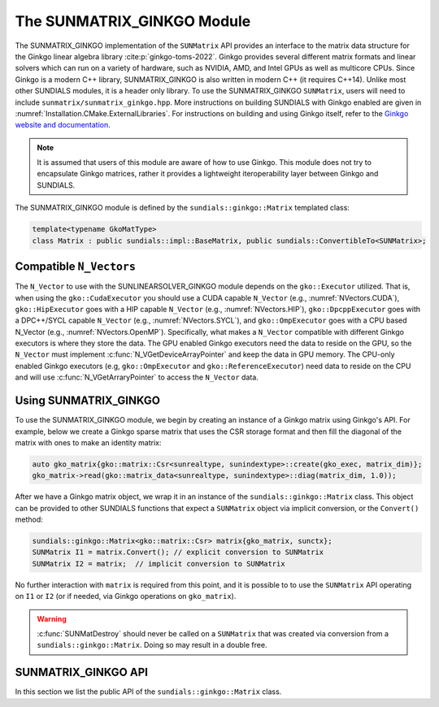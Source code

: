 ..
   ----------------------------------------------------------------
   SUNDIALS Copyright Start
   Copyright (c) 2002-2022, Lawrence Livermore National Security
   and Southern Methodist University.
   All rights reserved.

   See the top-level LICENSE and NOTICE files for details.

   SPDX-License-Identifier: BSD-3-Clause
   SUNDIALS Copyright End
   ----------------------------------------------------------------

.. _SUNMatrix.Ginkgo:

The SUNMATRIX_GINKGO Module
===========================

The SUNMATRIX_GINKGO implementation of the ``SUNMatrix`` API provides an
interface to the matrix data structure for the Ginkgo linear algebra library :cite:p:`ginkgo-toms-2022`. 
Ginkgo provides several different matrix formats and linear solvers which can run on a variety
of hardware, such as NVIDIA, AMD, and Intel GPUs as well as multicore CPUs. 
Since Ginkgo is a modern C++ library, SUNMATRIX_GINKGO is also written in
modern C++ (it requires C++14). Unlike most other SUNDIALS modules, it is a header only library.
To use the SUNMATRIX_GINKGO ``SUNMatrix``, users will need to include ``sunmatrix/sunmatrix_ginkgo.hpp``.
More instructions on building SUNDIALS with Ginkgo enabled are given in
:numref:`Installation.CMake.ExternalLibraries`. For instructions on building and using
Ginkgo itself, refer to the `Ginkgo website and documentation <https://ginkgo-project.github.io/>`_. 

.. note:: 

  It is assumed that users of this module are aware of how to use Ginkgo. This module does not
  try to encapsulate Ginkgo matrices, rather it provides a lightweight iteroperability layer
  between Ginkgo and SUNDIALS.

The SUNMATRIX_GINKGO module is defined by the ``sundials::ginkgo::Matrix`` templated class:

.. code-block:: cpp

  template<typename GkoMatType>
  class Matrix : public sundials::impl::BaseMatrix, public sundials::ConvertibleTo<SUNMatrix>;

.. _SUNMatrix.Ginkgo.CompatibleNVectors:

Compatible ``N_Vectors``
------------------------

The  ``N_Vector`` to use with the SUNLINEARSOLVER_GINKGO module depends on the ``gko::Executor``
utilized. That is, when using the ``gko::CudaExecutor`` you should use a CUDA capable ``N_Vector``
(e.g., :numref:`NVectors.CUDA`), ``gko::HipExecutor`` goes with a HIP capable ``N_Vector`` (e.g.,
:numref:`NVectors.HIP`), ``gko::DpcppExecutor`` goes with a DPC++/SYCL capable ``N_Vector`` (e.g.,
:numref:`NVectors.SYCL`),  and ``gko::OmpExecutor`` goes with a CPU based N_Vector (e.g.,
:numref:`NVectors.OpenMP`). Specifically, what makes a ``N_Vector`` compatible with different Ginkgo
executors is where they store the data. The GPU enabled Ginkgo executors need the data to reside on
the GPU, so the ``N_Vector`` must implement :c:func:`N_VGetDeviceArrayPointer` and keep the data in
GPU memory. The CPU-only enabled Ginkgo executors (e.g, ``gko::OmpExecutor`` and
``gko::ReferenceExecutor``) need data to reside on the CPU and will use
:c:func:`N_VGetArraryPointer` to access the ``N_Vector`` data.

.. _SUNMatrix.Ginkgo.Usage:

Using SUNMATRIX_GINKGO
----------------------

To use the SUNMATRIX_GINKGO module, we begin by creating an instance of a Ginkgo matrix using
Ginkgo's API. For example, below we create a Ginkgo sparse matrix that uses the CSR storage format
and then fill the diagonal of the matrix with ones to make an identity matrix:

.. code-block:: cpp

   auto gko_matrix{gko::matrix::Csr<sunrealtype, sunindextype>::create(gko_exec, matrix_dim)};
   gko_matrix->read(gko::matrix_data<sunrealtype, sunindextype>::diag(matrix_dim, 1.0));

After we have a Ginkgo matrix object, we wrap it in an instance of the ``sundials::ginkgo::Matrix``
class. This object can be provided to other SUNDIALS functions that expect a ``SUNMatrix`` object 
via implicit conversion, or the ``Convert()`` method:

.. code-block:: cpp

  sundials::ginkgo::Matrix<gko::matrix::Csr> matrix{gko_matrix, sunctx};
  SUNMatrix I1 = matrix.Convert(); // explicit conversion to SUNMatrix
  SUNMatrix I2 = matrix;  // implicit conversion to SUNMatrix

No further interaction with ``matrix`` is required from this point, and it is possible to
to use the ``SUNMatrix`` API operating on ``I1`` or ``I2`` (or if needed, via Ginkgo operations
on ``gko_matrix``).


.. warning::

  :c:func:`SUNMatDestroy` should never be called on a ``SUNMatrix`` that was created via conversion
  from a ``sundials::ginkgo::Matrix``. Doing so may result in a double free. 


.. _SUNMatrix.Ginkgo.API:

SUNMATRIX_GINKGO API
--------------------

In this section we list the public API of the ``sundials::ginkgo::Matrix`` class. 

.. cpp:class:: template<typename GkoMatType> \
               Matrix : public sundials::impl::BaseMatrix, public sundials::ConvertibleTo<SUNMatrix>

  .. cpp:function:: Matrix() = default

      Default constructor - means the matrix must be copied or moved to. 

  .. cpp:function:: Matrix(std::shared_ptr<GkoMatType> gko_mat, SUNContext sunctx)

      Constructs a Matrix from an existing Ginkgo matrix object.

      :param gko_mat:  A Ginkgo matrix object
      :param sunctx: The SUNDIALS simulation context object (:c:type:`SUNContext`)

  .. cpp:function:: Matrix(Matrix&& that_matrix) noexcept

      Move constructor.

  .. cpp:function:: Matrix(const Matrix& that_matrix)

      Copy constructor (performs a deep copy).

  .. cpp:function:: Matrix& operator=(Matrix&& rhs) noexcept

      Move assignment.

  .. cpp:function:: Matrix& operator=(const Matrix& rhs)

      Copy assignment clones the ``gko::matrix`` and :c:type:`SUNMatrix`.
      This is a deep copy (i.e. a new data array is created).

  .. cpp:function:: virtual ~Matrix() = default;

      Default destructor.

  .. cpp:function:: std::shared_ptr<GkoMatType> GkoMtx() const

      Get the underlying Ginkgo matrix object.

  .. cpp:function:: std::shared_ptr<const gko::Executor> GkoExec() const

      Get the ``gko::Executor`` associated with the Ginkgo matrix.

  .. cpp:function:: const gko::dim<2>& GkoSize() const

      Get the size, i.e. ``gko::dim``, for the Ginkgo matrix.

  .. cpp:function:: operator SUNMatrix() override

      Implicit conversion to a :c:type:`SUNMatrix`.

  .. cpp:function:: operator SUNMatrix() const override

      Implicit conversion to a :c:type:`SUNMatrix`.

  .. cpp:function:: SUNMatrix Convert() override

      Explicit conversion to a :c:type:`SUNMatrix`.

  .. cpp:function:: SUNMatrix Convert() const override

      Explicit conversion to a :c:type:`SUNMatrix`.
